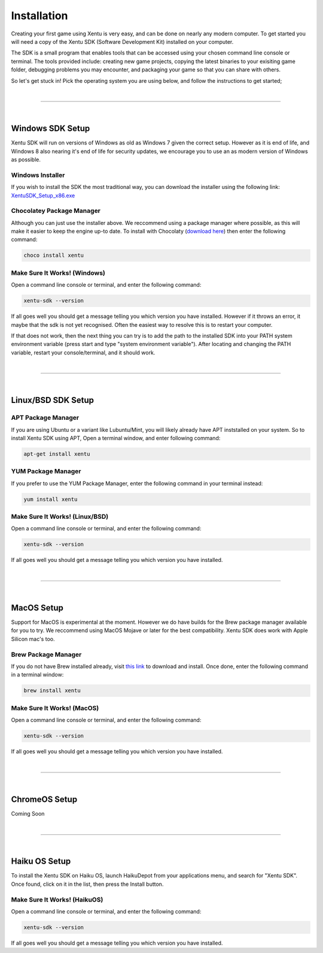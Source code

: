 ============
Installation
============

Creating your first game using Xentu is very easy, and can be done on nearly any
modern computer. To get started you will need a copy of the Xentu SDK (Software
Development Kit) installed on your computer.

The SDK is a small program that enables tools that can be accessed using your
chosen command line console or terminal. The tools provided include: creating 
new game projects, copying the latest binaries to your exisiting game folder,
debugging problems you may encounter, and packaging your game so that you can
share with others.

So let's get stuck in! Pick the operating system you are using below, and follow
the instructions to get started;

|

------------

|

.. _windows-setup:

Windows SDK Setup
=================

Xentu SDK will run on versions of Windows as old as Windows 7 given the correct
setup. However as it is end of life, and Windows 8 also nearing it's end of life
for security updates, we encourage you to use an as modern version of Windows as
possible.

.. _windows-setup-standard:

Windows Installer
-----------------

If you wish to install the SDK the most traditional way, you can download the
installer using the following link: `XentuSDK_Setup_x86.exe <//xentu.net/downloads/latest/x86/XentuSDK_Setup_x86.exe>`_

.. _windows-setup-choco:

Chocolatey Package Manager
--------------------------

Although you can just use the installer above. We reccommend using a package
manager where possible, as this will make it easier to keep the engine up-to
date. To install with Chocolaty (`download here <https://chocolatey.org/>`_)
then enter the following command:

.. code-block:: shell

    choco install xentu

.. _windows-setup-troubleshooting:

Make Sure It Works! (Windows)
-----------------------------

Open a command line console or terminal, and enter the following command:

.. code-block:: shell

    xentu-sdk --version

If all goes well you should get a message telling you which version you have
installed. However if it throws an error, it maybe that the sdk is not yet
recognised. Often the easiest way to resolve this is to restart your computer.

If that does not work, then the next thing you can try is to add the path to the
installed SDK into your PATH system environment variable (press start and type 
"system environment variable"). After locating and changing the PATH variable,
restart your console/terminal, and it should work.

|

------------

|

.. _linux-bsd-setup:

Linux/BSD SDK Setup
===================

.. _linux-bsd-setup-apt:

APT Package Manager
-------------------

If you are using Ubuntu or a variant like Lubuntu/Mint, you will likely already
have APT inststalled on your system. So to install Xentu SDK using APT, Open a
terminal window, and enter following command:

.. code-block:: shell

    apt-get install xentu

.. _linux-bsd-setup-yum:

YUM Package Manager
-------------------

If you prefer to use the YUM Package Manager, enter the following command in
your terminal instead:

.. code-block:: shell

    yum install xentu

.. _linux-bsd-setup-troubleshooting:

Make Sure It Works! (Linux/BSD)
-------------------------------

Open a command line console or terminal, and enter the following command:

.. code-block:: shell

    xentu-sdk --version

If all goes well you should get a message telling you which version you have
installed.

|

------------

|

.. _macos-setup:

MacOS Setup
===========

Support for MacOS is experimental at the moment. However we do have builds for
the Brew package manager available for you to try. We reccommend using MacOS
Mojave or later for the best compatibility. Xentu SDK does work with Apple
Silicon mac's too.

.. _macos-setup-brew:

Brew Package Manager
--------------------

If you do not have Brew installed already, visit `this link <https://brew.sh/>`_
to download and install. Once done, enter the following command in a terminal
window:

.. code-block:: shell

    brew install xentu

.. _macos-setup-troubleshooting:

Make Sure It Works! (MacOS)
---------------------------

Open a command line console or terminal, and enter the following command:

.. code-block:: shell

    xentu-sdk --version

If all goes well you should get a message telling you which version you have
installed.

|

------------

|

.. _chromeos-setup:

ChromeOS Setup
==============

Coming Soon

|

------------

|

.. _haikuos-setup:

Haiku OS Setup
==============

To install the Xentu SDK on Haiku OS, launch HaikuDepot from your applications
menu, and search for "Xentu SDK". Once found, click on it in the list, then
press the Install button.

.. _haikuos-setup-troubleshooting:

Make Sure It Works! (HaikuOS)
-----------------------------

Open a command line console or terminal, and enter the following command:

.. code-block:: shell

    xentu-sdk --version

If all goes well you should get a message telling you which version you have
installed.